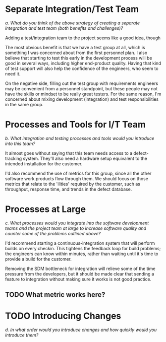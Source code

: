 #+OPTIONS: toc:nil

* Problem Statement                                               :noexport:

  Although development has been fairly nimble and adaptive to customer needs, it has also been more
  fairly ad hoc in a few respects.  The following problems have been observed by the SPM and SDMs:

  - Integration builds rarely compile the first few times and when they do they are already breaking
    under fairly light testing
  - Developers are doing a lot of debugging and rework rather than new development
  - There is growing concern that there will not be enough time to do solid integration testing
    before the final acceptance testing and deployment phases of the project
  - Because of time pressure, developers are devoting less time to desk-checking and performing
    little or weak unit testing before releasing software components into integration and system
    test
  - The SDM's are becoming bottlenecks because they are doing the integration work having come from
    a "chief-programmer" mind-set
  - The overall concern is that the above problems will lead to missing delivery dates and
    compromising software quality.

  Both the SPM and the SDMs want to adopt more repeatable processes while avoiding excessive process
  ceremony that would unnecessarily burden the team.  It has decided to separate software
  development onto two fairly independent but closely coordinated software development groups.  One
  team will be led by the existing ("lead") Software Development Manager, and the other will be led
  by the SDM's "deputy".  The two SDMs will share resources as required – fairly evenly for the most
  part.  The lead SDM and her team will focus on all the healthcare application subsystems and
  services including the underlying healthcare database.  The deputy SDM and his team will finalize
  the foundation software elements (O.S., DBMS, and web services) and lead the effort to develop
  appointment scheduling and forms management applications as well as mobile communications
  development and personal device applications.  The teams are using Subversion to control software
  revisions and JDI's coding standards.  The design is being documented using UML templates in
  Visio.  The designers have been providing technical specs to the two software development managers
  who have been assigning tasks to individual developers on each team.

  They also established an independent integration and test team by reallocating some developers
  with integration and testing experience from the software development teams.  This independent
  testing team will initially consist of a test lead plus 3 test engineers.  Once the requirements
  have been baselined, the plan is to move three of the requirements analysts onto the test team to
  increase the test team to 7 in all.

  See Case Study Learning Module, OrgChart(Sept), which illustrates the organizational changes.

  Discussion 7.2: Improvements to the Development Process, September

  This discussion focuses on processes that you would consider injecting into the project to address
  the problems addressed above, and any others that may occur to you.  Bring your own experiences
  into the discussion.


* Separate Integration/Test Team
  /a. What do you think of the above strategy of creating a separate integration and test team (both
  benefits and challenges)?/

  Adding a test/integration team to the project seems like a good idea, though 

  The most obvious benefit is that we have a test group at all, which is something I was concerned
  about from the first personnel plan.  I also believe that starting to test this early in the
  development process will be good in several ways, including higher end-product quality.  Having
  that kind of test support will also help the confidence of the engineers, who seem to need it.

  On the negative side, filling out the test group with requirements engineers may be convenient
  from a personnel standpoint, but these people may not have the skills or mindset to be really
  great testers.  For the same reason, I'm concerned about mixing development (integration) and test
  responsibilities in the same group.

* Processes and Tools for I/T Team
  /b.  What integration and testing processes and tools would you introduce into this team?/

  It almost goes without saying that this team needs access to a defect-tracking system.  They'll
  also need a hardware setup equivalent to the intended installation for the customer.

  I'd also recommend the use of metrics for this group, since all the other software work products
  flow through them.  We should focus on those metrics that relate to the 'ilities' required by the
  customer, such as throughput, response time, and trends in the defect database.

* Processes at Large
  /c.  What processes would you integrate into the software development teams and the project team
  at large to increase software quality and counter some of the problems outlined above?/

  I'd recommend starting a continuous-integration system that will perform builds on every checkin.
  This tightens the feedback loop for build problems; the engineers can know within minutes, rather
  than waiting until it's time to provide a build for the customer.

  Removing the SDM bottleneck for integration will relieve some of the time pressure from the
  developers, but it should be made clear that sending a feature to integration without making sure
  it works is not good practice.
** TODO What metric works here?

* TODO Introducing Changes
  /d.  In what order would you introduce changes and how quickly would you introduce them?/
